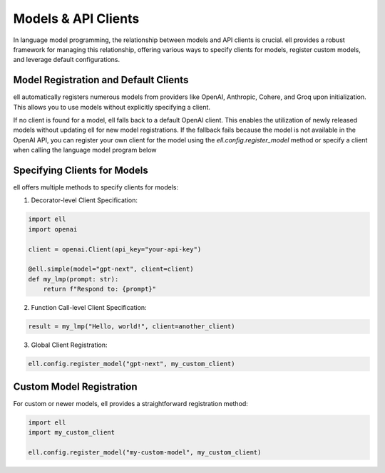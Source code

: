 ========================
Models & API Clients
========================

In language model programming, the relationship between models and API clients is crucial. ell provides a robust framework for managing this relationship, offering various ways to specify clients for models, register custom models, and leverage default configurations.

Model Registration and Default Clients
--------------------------------------

ell automatically registers numerous models from providers like OpenAI, Anthropic, Cohere, and Groq upon initialization. This allows you to use models without explicitly specifying a client. 

If no client is found for a model, ell falls back to a default OpenAI client. This enables the utilization of newly released models without updating ell for new model registrations. If the fallback fails because the model is not available in the OpenAI API, you can register your own client for the model using the `ell.config.register_model` method or specify a client when calling the language model program below


Specifying Clients for Models
-----------------------------

ell offers multiple methods to specify clients for models:

1. Decorator-level Client Specification:

.. code-block:: python

    import ell
    import openai

    client = openai.Client(api_key="your-api-key")

    @ell.simple(model="gpt-next", client=client)
    def my_lmp(prompt: str):
        return f"Respond to: {prompt}"

2. Function Call-level Client Specification:

.. code-block:: python

    result = my_lmp("Hello, world!", client=another_client)

3. Global Client Registration:

.. code-block:: python

    ell.config.register_model("gpt-next", my_custom_client)

Custom Model Registration
-------------------------

For custom or newer models, ell provides a straightforward registration method:

.. code-block:: python

    import ell
    import my_custom_client

    ell.config.register_model("my-custom-model", my_custom_client)

